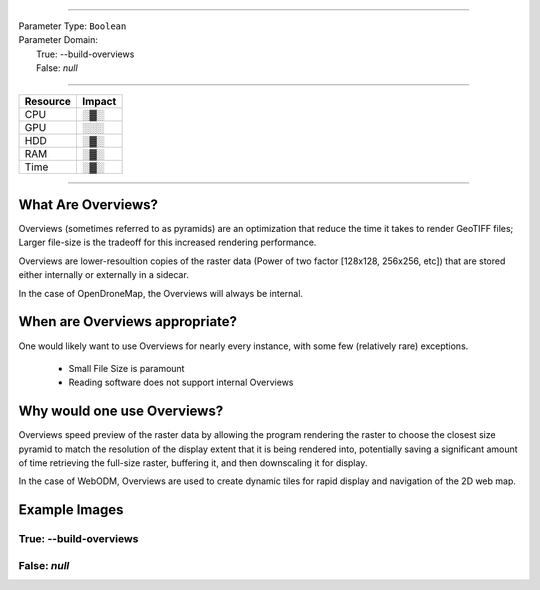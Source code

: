 ----

| Parameter Type: ``Boolean``
| Parameter Domain:
|  True: --build-overviews
|  False: `null`

----

========        ========
Resource        Impact
========        ========
CPU             ░▓░
GPU             ░░░
HDD             ░▓░
RAM             ░▓░
Time            ░▓░
========        ========

----

What Are Overviews?
-------------------
Overviews (sometimes referred to as pyramids) are an optimization that reduce the time it takes to render GeoTIFF files; Larger file-size is the tradeoff for this increased rendering performance.

Overviews are lower-resoultion copies of the raster data (Power of two factor [128x128, 256x256, etc]) that are stored either internally or externally in a sidecar.

In the case of OpenDroneMap, the Overviews will always be internal.

When are Overviews appropriate?
-------------------------------
One would likely want to use Overviews for nearly every instance, with some few (relatively rare) exceptions.

 * Small File Size is paramount
 * Reading software does not support internal Overviews

Why would one use Overviews?
----------------------------
Overviews speed preview of the raster data by allowing the program rendering the raster to choose the closest size pyramid to match the resolution of the display extent that it is being rendered into, potentially saving a significant amount of time retrieving the full-size raster, buffering it, and then downscaling it for display.

In the case of WebODM, Overviews are used to create dynamic tiles for rapid display and navigation of the 2D web map.

Example Images
--------------

True: --build-overviews
^^^^^^^^^^^^^^^^^^^^^^^
.. image:: https://user-images.githubusercontent.com/19295950/127073339-6b2a0a4f-6ede-4dc1-8da4-5bc9646de304.png

False: `null`
^^^^^^^^^^^^^
.. image:: https://user-images.githubusercontent.com/19295950/127074349-a3f84c4c-d05c-4bf1-bd7c-790781ad0fe3.png
